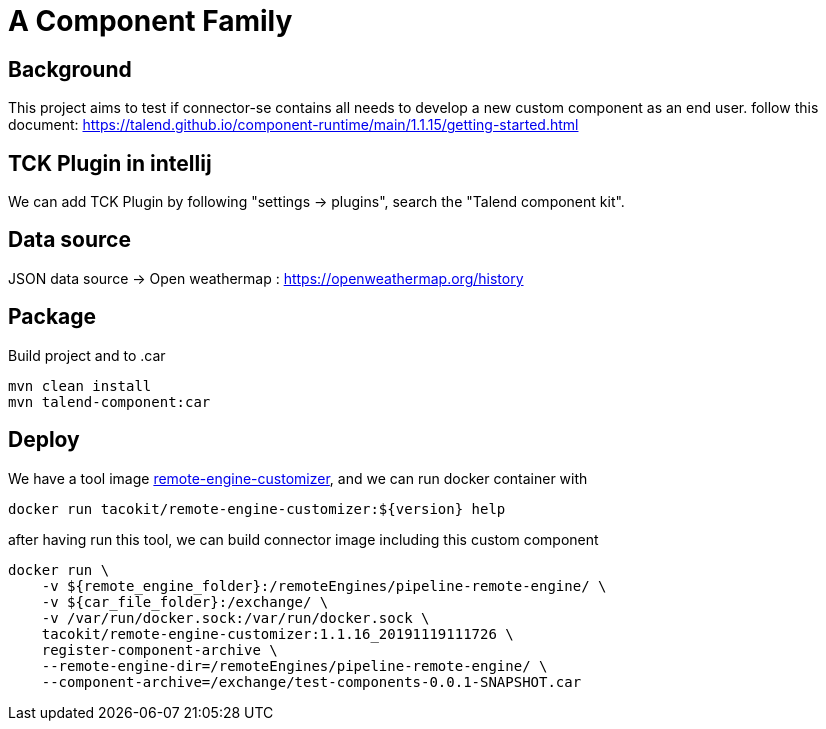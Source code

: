 = A Component Family

== Background

This project aims to test if connector-se contains all needs to develop a new custom component as an end user.
follow this document: https://talend.github.io/component-runtime/main/1.1.15/getting-started.html

== TCK Plugin in intellij

We can add TCK Plugin by following "settings -> plugins", search the "Talend component kit".

== Data source

JSON data source ->
Open weathermap : https://openweathermap.org/history

== Package

Build project and to .car

[source]
----
mvn clean install
mvn talend-component:car
----

== Deploy

We have a tool image https://hub.docker.com/r/tacokit/remote-engine-customizer/tags[remote-engine-customizer],
and we can run docker container with

[source]
----
docker run tacokit/remote-engine-customizer:${version} help
----

after having run this tool, we can build connector image including this custom component

[source]
----
docker run \
    -v ${remote_engine_folder}:/remoteEngines/pipeline-remote-engine/ \
    -v ${car_file_folder}:/exchange/ \
    -v /var/run/docker.sock:/var/run/docker.sock \
    tacokit/remote-engine-customizer:1.1.16_20191119111726 \
    register-component-archive \
    --remote-engine-dir=/remoteEngines/pipeline-remote-engine/ \
    --component-archive=/exchange/test-components-0.0.1-SNAPSHOT.car
----